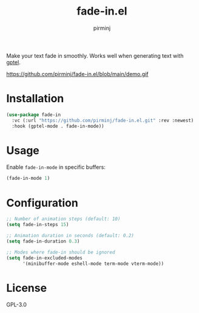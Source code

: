 #+TITLE: fade-in.el
#+AUTHOR: pirminj

Make your text fade in smoothly. Works well when generating text with [[https://github.com/karthink/gptel][gptel]].



https://github.com/pirminj/fade-in.el/blob/main/demo.gif

* Installation

#+begin_src emacs-lisp
(use-package fade-in
  :vc (:url "https://github.com/pirminj/fade-in.el.git" :rev :newest)
  :hook (gptel-mode . fade-in-mode))
#+end_src

* Usage

Enable =fade-in-mode= in specific buffers:

#+begin_src emacs-lisp
(fade-in-mode 1)
#+end_src

* Configuration

#+begin_src emacs-lisp
;; Number of animation steps (default: 10)
(setq fade-in-steps 15)

;; Animation duration in seconds (default: 0.2)
(setq fade-in-duration 0.3)

;; Modes where fade-in should be ignored
(setq fade-in-excluded-modes
      '(minibuffer-mode eshell-mode term-mode vterm-mode))
#+end_src

* License

GPL-3.0


